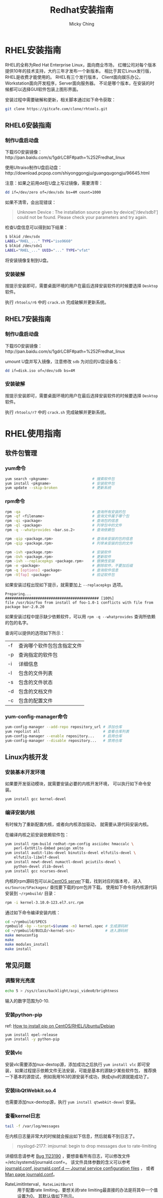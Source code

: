 #+TITLE: Redhat安装指南
#+AUTHOR: Micky Ching
#+OPTIONS: H:4 ^:nil
#+LATEX_CLASS: latex-doc
#+PAGE_TAGS: linux redhat

* RHEL安装指南
#+HTML: <!--abstract-begin-->

RHEL的全称为Red Hat Enterprise Linux，面向商业市场，
红帽公司对每个版本提供10年的技术支持，大约三年才发布一个新版本。
相比于其它Linux发行版，RHEL是收费才能使用的。
RHEL有三个发行版本，
Client面向娱乐办公，Workstation面向开发程序，Server面向服务器。
不论是哪个版本，在安装的时候都可以选择GUI软件包装上图形界面。

#+HTML: <!--abstract-end-->

安装过程中需要破解和更新，相关脚本通过如下命令获取：
#+BEGIN_SRC sh
git clone https://gitcafe.com/clone/rhtools.git
#+END_SRC

** RHEL6安装指南
*** 制作U盘启动盘
下载ISO安装镜像：http://pan.baidu.com/s/1gdrLC8F#path=%252Fredhat_linux

使用Ultraiso制作U盘启动盘：http://download.pcpop.com/shiyonggongju/guangqugongju/96645.html

注意：如果之前用dd在U盘上写过镜像，需要清零：
#+BEGIN_SRC sh
dd if=/dev/zero of=/dev/sdx bs=4M count=1000
#+END_SRC

如果不清零，会出现错误：
#+BEGIN_QUOTE
Unknown Device : The installation source given by device['/dev/sdb1']
could not be found. Please check your parameters and try again.
#+END_QUOTE
检查U盘信息可以得到如下结果：
#+BEGIN_SRC sh
$ blkid /dev/sdx
LABEL="RHEL_..." TYPE="iso9660"
$ blkid /dev/sdx1
LABEL="RHEL_..." UUID="..." TYPE="vfat"
#+END_SRC

将安装镜像复制到U盘。

*** 安装破解
按提示安装即可，需要桌面环境的用户在最后选择安装软件的时候要选择
=Desktop= 软件。

执行 =rhtools/r6= 中的 =crack.sh= 完成破解并更新系统。

** RHEL7安装指南

*** 制作U盘启动盘
下载ISO安装镜像：http://pan.baidu.com/s/1gdrLC8F#path=%252Fredhat_linux

umount U盘并写入镜像，注意修改 =sdb= 为对应的U盘设备名：
#+BEGIN_SRC sh
dd if=disk.iso of=/dev/sdb bs=4M
#+END_SRC

*** 安装破解
按提示安装即可，需要桌面环境的用户在最后选择安装软件的时候要选择
=Desktop= 软件。

执行 =rhtools/r7= 中的 =crack.sh= 完成破解并更新系统。

* RHEL使用指南
** 软件包管理
*** yum命令
#+BEGIN_SRC sh
yum search <pkgname>                    # 搜索软件包
yum install <pkgname>                   # 安装软件包
yum update --skip-broken                # 更新系统
#+END_SRC

*** rpm命令
#+BEGIN_SRC sh
rpm -qa                                 # 查询所有安装的包
rpm -qf <filename>                      # 查询文件属于哪个包
rpm -qi <package>                       # 查询包的信息
rpm -ql <package>                       # 列举包中的文件
rpm -q --whatprovides <bar.so.2>        # 查询依赖包

rpm -qip <package.rpm>                  # 查询未安装的包的信息
rpm -qip <package.rpm>                  # 列举未安装的包的文件

rpm -ivh <package.rpm>                  # 安装软件
rpm -Uvh <package.rpm>                  # 更新软件
rpm -ivh --replacepkgs <package.rpm>    # 替换性安装
rpm -e <package>                        # 删除软件，不要加后缀
rpm -q [options] <package>              # 查询软件信息
rpm -V[fap] <package>                   # 验证软件包
#+END_SRC

如果安装过程出现如下提示，就需要加上 =--replacepkgs= 选项。
#+BEGIN_SRC text
Preparing...                ########################################### [100%]
file /usr/bin/foo from install of foo-1.0-1 conflicts with file from package bar-2.0.20
#+END_SRC

如果安装过程中提示缺少依赖软件，可以用 =rpm -q --whatprovides= 查询所依赖的包的名字。

查询可以提供的选项如下所示：
| -f | 查询哪个软件包包含指定文件 |
| -p | 查询指定的软件包           |
| -i | 详细信息                   |
| -l | 包含的文件列表             |
| -s | 包含的文件状态             |
| -d | 包含的文档文件             |
| -c | 包含的配置文件             |

*** yum-config-manager命令

#+BEGIN_SRC sh
yum-config-manager --add-repo repository_url # 添加仓库
yum repolist all                             # 查看仓库列表
yum-config-manager --enable repository...    # 启用仓库
yum-config-manager --disable repository...   # 禁用仓库
#+END_SRC

** Linux内核开发
*** 安装基本开发环境
如果要开发驱动模块，就需要安装必要的内核开发环境，
可以执行如下命令安装。
#+BEGIN_SRC sh
yum install gcc kernel-devel
#+END_SRC

*** 编译安装内核
有时候为了重新配置内核，或者向内核添加驱动，
就需要从源代码安装内核。

在编译内核之前安装依赖软件包：
#+BEGIN_SRC sh
yum install rpm-build redhat-rpm-config asciidoc hmaccalc \
    perl-ExtUtils-Embed pesign xmlto
yum install audit-libs-devel binutils-devel elfutils-devel \
    elfutils-libelf-devel
yum install newt-devel numactl-devel pciutils-devel \
    python-devel zlib-devel
yum install gcc ncurses-devel
#+END_SRC

内核的rpm源码包可以从[[http://vault.centos.org/][CentOS server]]下载，找到对应的版本号，
进入 =os/Source/SPackages/= 查找要下载的rpm包并下载。
使用如下命令将内核源代码安装到 =~/rpmbuild/= 目录：
#+BEGIN_SRC sh
rpm -i kernel-3.10.0-123.el7.src.rpm
#+END_SRC

通过如下命令编译安装内核：
#+BEGIN_SRC sh
cd ~/rpmbuild/SPECS
rpmbuild -bp --target=$(uname -m) kernel.spec # 生成源码树
cd ~/rpmbuild/BUILD/<kernel-src>              # 进入源码树
make menuconfig
make
make modules_install
make install
#+END_SRC

** 常见问题
*** 调整背光亮度
#+BEGIN_SRC sh
echo 5 > /sys/class/backlight/acpi_video0/brightness
#+END_SRC
输入的数字范围为0-10.
*** 安装python-pip
ref: [[http://sharadchhetri.com/2014/05/30/install-pip-centos-rhel-ubuntu-debian/][How to install pip on CentOS/RHEL/Ubuntu/Debian]]
#+BEGIN_SRC sh
yum install epel-release
yum install -y python-pip
#+END_SRC

*** 安装vlc
安装vlc需要添加nux-dextop源，添加成功之后执行 =yum install vlc= 即可安装，
如果过程提示依赖文件无法安装，可能是基本的源缺少某些软件包，
推荐换一下基本的源尝试，例如我用163的源安装不成功，换成sjtu的源就能成功了。

*** 安装libQtWebkit.so.4
也需要添加nux-dextop源，执行 =yum install qtwebkit-devel= 安装。

*** 查看kernel日志
#+BEGIN_SRC sh
tail -f /var/log/messages
#+END_SRC

在内核日志量非常大的时候就会报出如下信息，然后就看不到日志了。
#+BEGIN_QUOTE
rsyslogd-2177: imjournal: begin to drop messages due to rate-limiting
#+END_QUOTE

详细信息请参考 [[https://bugzilla.redhat.com/show_bug.cgi?id%3D1123190][Bug 1123190]] ，要想查看所有日志，可以修改文件
=/etc/systemd/journald.conf=。
该文件具体参数的含义可以参考 [[http://www.freedesktop.org/software/systemd/man/journald.conf.html][journald.conf, journald.conf.d — Journal service configuration files]] ，
或者 [[http://www.dsm.fordham.edu/cgi-bin/man-cgi.pl?topic%3Djournald.conf&ampsect%3D5][Man page journald.conf]]。
- RateLimitInterval=, RateLimitBurst= ::
     用于配置rate limiting，要想关闭rate limiting最直接的办法是将其中一个值设置为0。
     其默认值如下所示。
#+BEGIN_SRC sh
  $RateLimitInterval=30s
  $RateLimitBurst=1000
#+END_SRC

然后重启systemd-journald.service。
#+BEGIN_SRC sh
# systemctl restart systemd-journald.service
service systemd-journald restart
# systemctl restart rsyslog
service rsyslog restart
#+END_SRC

如果出现如下错误信息，需要删除 =/var/lib/rsyslog/imjournal.state=，
然后执行 =service rsyslog restart= 重启syslog。详情请参考[[https://bugzilla.redhat.com/show_bug.cgi?id%3D1088021][Bug 1088021]]。
#+BEGIN_QUOTE
rsyslog-2027: imjournal: fscanf on state file `/var/lib/rsyslog/imjournal.state' failed
#+END_QUOTE

*** 添加启动项
如果是双系统安装，安装完成rhel之后，如果看不到Windows启动项，可以按照如下方法配置。
创建并编辑文件 =/etc/grub.d/40_custom=。
添加如下内容，注意(hd0,1)表示第一个分区，如果Windows不是装载第一个分区，
需要相应的作出修改。
#+BEGIN_SRC sh
#!/bin/sh
exec tail -n +3 $0
# This file provides an easy way to add custom menu entries.  Simply type the
# menu entries you want to add after this comment.  Be careful not to change
# the 'exec tail' line above.
menuentry 'Windows system' {
         insmod part_msdos
         insmod ntfs
         insmod ntldr
         set root=(hd0,1)
         chainloader +1
         boot
}
#+END_SRC
添加好文件之后，执行如下命令更新grub配置，重启即可。
#+BEGIN_SRC sh
grub2-mkconfig -o /boot/grub2/grub.cfg
#+END_SRC

* 参考资料
- [[http://wiki.centos.org/HowTos/I_need_the_Kernel_Source][I Need the Kernel Source]]
